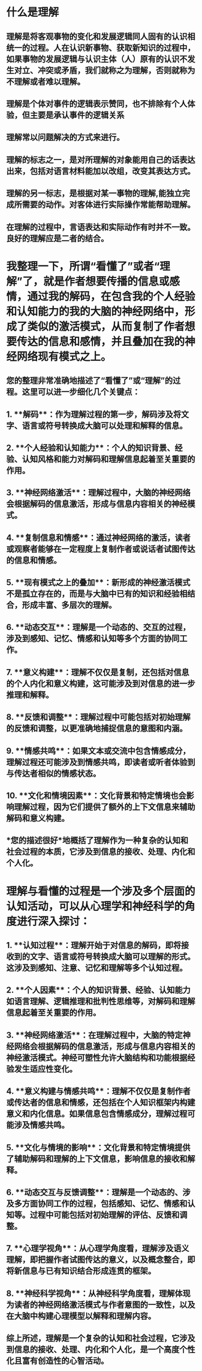 * 什么是理解
** 理解是将客观事物的变化和发展逻辑同人固有的认识相统一的过程。人在认识新事物、获取新知识的过程中，如果事物的发展逻辑与认识主体（人）原有的认识不发生对立、冲突或矛盾，我们就称之为理解，否则就称为不理解或者难以理解。
** 理解是个体对事件的逻辑表示赞同，也不排除有个人体验，但主要是承认事件的逻辑关系
** 理解常以问题解决的方式来进行。
** 理解的标志之一，是对所理解的对象能用自己的话表达出来，包括对语言材料能加以改组，改变其表达方式。
** 理解的另一标志，是根据对某一事物的理解,能独立完成所需要的动作。对客体进行实际操作常能帮助理解。
** 在理解的过程中，言语表达和实际动作有时并不一致。良好的理解应是二者的结合。
* 我整理一下，所谓“看懂了”或者“理解”了，就是作者想要传播的信息或感情，通过我的解码，在包含我的个人经验和认知能力的我的大脑的神经网络中，形成了类似的激活模式，从而复制了作者想要传达的信息和感情，并且叠加在我的神经网络现有模式之上。
** 您的整理非常准确地描述了“看懂了”或“理解”的过程。这里可以进一步细化几个关键点：
** 1. **解码**：作为理解过程的第一步，解码涉及将文字、语言或符号转换成大脑可以处理和解释的信息。
** 2. **个人经验和认知能力**：个人的知识背景、经验、认知风格和能力对解码和理解信息起着至关重要的作用。
** 3. **神经网络激活**：理解过程中，大脑的神经网络会根据解码的信息激活，形成与信息内容相关的神经模式。
** 4. **复制信息和情感**：通过神经网络的激活，读者或观察者能够在一定程度上复制作者或说话者试图传达的信息和情感。
** 5. **现有模式之上的叠加**：新形成的神经激活模式不是孤立存在的，而是与大脑中已有的知识和经验相结合，形成丰富、多层次的理解。
** 6. **动态交互**：理解是一个动态的、交互的过程，涉及到感知、记忆、情感和认知等多个方面的协同工作。
** 7. **意义构建**：理解不仅仅是复制，还包括对信息的个人内化和意义构建，这可能涉及到对信息的进一步推理和解释。
** 8. **反馈和调整**：理解过程中可能包括对初始理解的反馈和调整，以更准确地捕捉信息的意图和内涵。
** 9. **情感共鸣**：如果文本或交流中包含情感成分，理解过程还可能涉及到情感共鸣，即读者或听者体验到与传达者相似的情感状态。
** 10. **文化和情境因素**：文化背景和特定情境也会影响理解过程，因为它们提供了额外的上下文信息来辅助解码和意义构建。
** *您的描述很好*地概括了理解作为一种复杂的认知和社会过程的本质，它涉及到信息的接收、处理、内化和个人化。
* 理解与看懂的过程是一个涉及多个层面的认知活动，可以从心理学和神经科学的角度进行深入探讨：
** 1. **认知过程**：理解开始于对信息的解码，即将接收到的文字、语言或符号转换成大脑可以理解的形式。这涉及到感知、注意、记忆和理解等多个认知过程。
** 2. **个人因素**：个人的知识背景、经验、认知能力如语言理解、逻辑推理和批判性思维等，对解码和理解信息起着至关重要的作用。
** 3. **神经网络激活**：在理解过程中，大脑的特定神经网络会根据解码的信息激活，形成与信息内容相关的神经激活模式。神经可塑性允许大脑结构和功能根据经验发生适应性变化。
** 4. **意义构建与情感共鸣**：理解不仅仅是复制作者或传达者的信息和情感，还包括在个人知识框架内构建意义和内化信息。如果信息包含情感成分，理解过程可能涉及情感共鸣。
** 5. **文化与情境的影响**：文化背景和特定情境提供了辅助解码和理解的上下文信息，影响信息的接收和解释。
** 6. **动态交互与反馈调整**：理解是一个动态的、涉及多方面协同工作的过程，包括感知、记忆、情感和认知等。过程中可能包括对初始理解的评估、反馈和调整。
** 7. **心理学视角**：从心理学角度看，理解涉及语义理解，即把握作者试图传达的意义，以及概念整合，即将新信息与已有知识结合形成连贯的框架。
** 8. **神经科学视角**：从神经科学角度看，理解体现为读者的神经网络激活模式与作者意图的一致性，以及在大脑中构建心理模型以解释和理解内容。
** 综上所述，理解是一个复杂的认知和社会过程，它涉及到信息的接收、处理、内化和个人化，是一个高度个性化且富有创造性的心智活动。